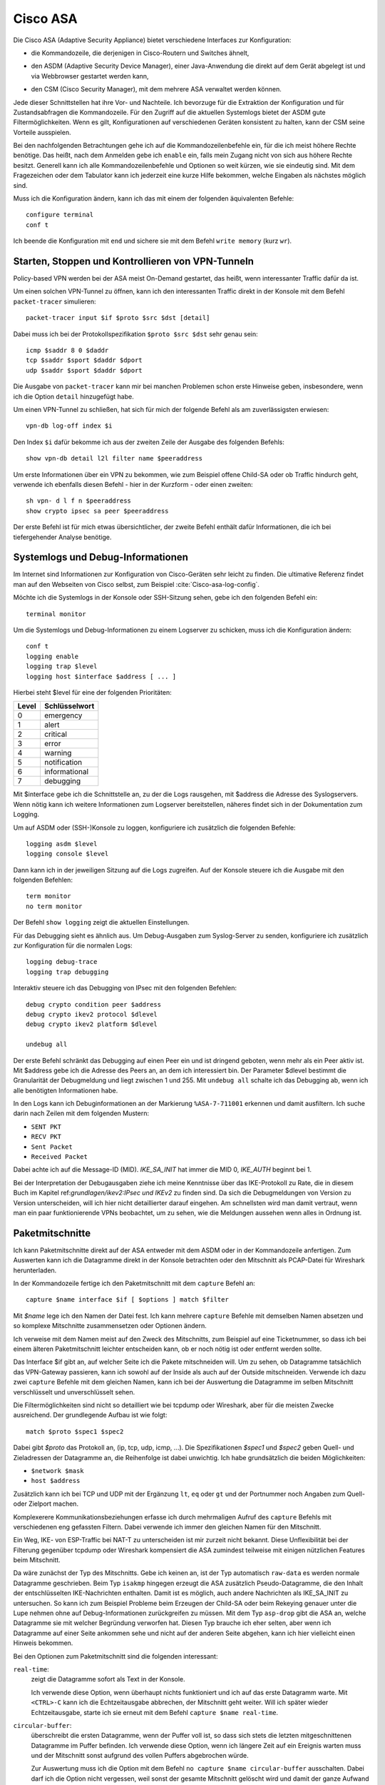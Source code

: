 
Cisco ASA
=========

.. index:: !Cisco ASA, Adaptive Security Appliance

Die Cisco ASA (Adaptive Security Appliance) bietet verschiedene Interfaces
zur Konfiguration:

* die Kommandozeile, die derjenigen in Cisco-Routern und Switches
  ähnelt,

.. index:: ! ASDM

* den ASDM (Adaptive Security Device Manager), einer Java-Anwendung die
  direkt auf dem Gerät abgelegt ist und via Webbrowser gestartet werden
  kann,

.. index:: ! CSM

* den CSM (Cisco Security Manager), mit dem mehrere ASA verwaltet werden
  können.

Jede dieser Schnittstellen hat ihre Vor- und Nachteile.
Ich bevorzuge
für die Extraktion der Konfiguration und für Zustandsabfragen
die Kommandozeile.
Für den Zugriff auf die aktuellen Systemlogs
bietet der ASDM gute Filtermöglichkeiten.
Wenn es gilt,
Konfigurationen auf verschiedenen Geräten konsistent zu halten,
kann der CSM seine Vorteile ausspielen.

Bei den nachfolgenden Betrachtungen gehe ich auf die
Kommandozeilenbefehle ein, für die ich meist höhere Rechte benötige.
Das heißt, nach dem Anmelden gebe ich ``enable`` ein, falls mein Zugang
nicht von sich aus höhere Rechte besitzt.
Generell kann ich alle Kommandozeilenbefehle und Optionen so weit kürzen,
wie sie eindeutig sind.
Mit dem Fragezeichen oder dem
Tabulator kann ich jederzeit eine kurze Hilfe bekommen, welche Eingaben
als nächstes möglich sind.

Muss ich die Konfiguration ändern, kann ich das mit einem der folgenden
äquivalenten Befehle::

  configure terminal
  conf t

Ich beende die Konfiguration mit ``end`` und sichere sie mit dem Befehl
``write memory`` (kurz ``wr``).

Starten, Stoppen und Kontrollieren von VPN-Tunneln
--------------------------------------------------

Policy-based VPN werden bei der ASA meist On-Demand gestartet, das
heißt, wenn interessanter Traffic dafür da ist.

Um einen solchen VPN-Tunnel zu öffnen, kann ich den interessanten Traffic
direkt in der Konsole mit dem Befehl ``packet-tracer`` simulieren::

  packet-tracer input $if $proto $src $dst [detail]

Dabei muss ich bei der Protokollspezifikation ``$proto $src $dst``
sehr genau sein::

  icmp $saddr 8 0 $daddr
  tcp $saddr $sport $daddr $dport
  udp $saddr $sport $daddr $dport

Die Ausgabe von ``packet-tracer`` kann
mir bei manchen Problemen schon erste Hinweise geben,
insbesondere, wenn ich die Option ``detail`` hinzugefügt habe.

Um einen VPN-Tunnel zu schließen, hat sich für mich der folgende Befehl
als am zuverlässigsten erwiesen::

  vpn-db log-off index $i

Den Index ``$i`` dafür bekomme ich
aus der zweiten Zeile der Ausgabe des folgenden Befehls::

  show vpn-db detail l2l filter name $peeraddress

Um erste Informationen über ein VPN zu bekommen,
wie zum Beispiel offene Child-SA oder ob Traffic hindurch geht,
verwende ich ebenfalls diesen Befehl - hier in der Kurzform -
oder einen zweiten::

  sh vpn- d l f n $peeraddress
  show crypto ipsec sa peer $peeraddress

Der erste Befehl ist für mich etwas übersichtlicher, der zweite Befehl
enthält dafür Informationen, die ich bei tiefergehender Analyse
benötige.

Systemlogs und Debug-Informationen
----------------------------------

Im Internet sind Informationen zur Konfiguration von Cisco-Geräten sehr
leicht zu finden.
Die ultimative Referenz findet man auf den Webseiten von Cisco selbst,
zum Beispiel :cite:`Cisco-asa-log-config`.

Möchte ich die Systemlogs in der Konsole oder SSH-Sitzung sehen,
gebe ich den folgenden Befehl ein::

   terminal monitor

Um die Systemlogs und Debug-Informationen zu einem Logserver zu
schicken, muss ich die Konfiguration ändern::

   conf t
   logging enable
   logging trap $level
   logging host $interface $address [ ... ]

Hierbei steht $level für eine der folgenden Prioritäten:

===== =============
Level Schlüsselwort
===== =============
  0   emergency
  1   alert
  2   critical
  3   error
  4   warning
  5   notification
  6   informational
  7   debugging
===== =============

Mit $interface gebe ich die Schnittstelle an, zu der die Logs rausgehen,
mit $address die Adresse des Syslogservers.
Wenn nötig kann ich weitere Informationen zum Logserver bereitstellen,
näheres findet sich in der Dokumentation zum Logging.

Um auf ASDM oder (SSH-)Konsole zu loggen,
konfiguriere ich zusätzlich die folgenden Befehle::

  logging asdm $level
  logging console $level

Dann kann ich in der jeweiligen Sitzung auf die Logs zugreifen.
Auf der Konsole steuere ich die Ausgabe mit den folgenden Befehlen::

  term monitor
  no term monitor

Der Befehl ``show logging`` zeigt die aktuellen Einstellungen.

Für das Debugging sieht es ähnlich aus.
Um Debug-Ausgaben zum Syslog-Server zu senden, konfiguriere ich
zusätzlich zur Konfiguration für die normalen Logs::

  logging debug-trace
  logging trap debugging

Interaktiv steuere ich das Debugging von IPsec mit den folgenden
Befehlen::

  debug crypto condition peer $address
  debug crypto ikev2 protocol $dlevel
  debug crypto ikev2 platform $dlevel

  undebug all

Der erste Befehl schränkt das Debugging auf einen Peer ein und ist
dringend geboten, wenn mehr als ein Peer aktiv ist.
Mit $address gebe ich die Adresse des Peers an, an dem ich interessiert
bin.
Der Parameter $dlevel bestimmt die Granularität der Debugmeldung und
liegt zwischen 1 und 255.
Mit ``undebug all`` schalte ich das Debugging ab, wenn ich alle
benötigten Informationen habe.

In den Logs kann ich Debuginformationen an der Markierung
``%ASA-7-711001`` erkennen und damit ausfiltern.
Ich suche darin nach Zeilen mit dem folgenden Mustern:

* ``SENT PKT``
* ``RECV PKT``
* ``Sent Packet``
* ``Received Packet``

.. index:: Message ID

Dabei achte ich auf die Message-ID (MID).
*IKE_SA_INIT* hat immer die MID 0, *IKE_AUTH* beginnt bei 1.

Bei der Interpretation der Debugausgaben ziehe ich meine Kenntnisse über
das IKE-Protokoll zu Rate, die in diesem Buch im Kapitel
ref:`grundlagen/ikev2:IPsec und IKEv2` zu finden sind.
Da sich die Debugmeldungen von Version zu Version unterscheiden, will
ich hier nicht detaillierter darauf eingehen.
Am schnellsten wird man damit vertraut,
wenn man ein paar funktionierende VPNs beobachtet,
um zu sehen,
wie die Meldungen aussehen wenn alles in Ordnung ist.

Paketmitschnitte
----------------

Ich kann Paketmitschnitte direkt auf der ASA entweder mit dem ASDM oder
in der Kommandozeile anfertigen.
Zum Auswerten kann ich die Datagramme direkt in der Konsole betrachten
oder den Mitschnitt als PCAP-Datei für Wireshark herunterladen.

In der Kommandozeile fertige ich den Paketmitschnitt mit dem ``capture``
Befehl an::

  capture $name interface $if [ $options ] match $filter

Mit *$name* lege ich den Namen der Datei fest.
Ich kann mehrere ``capture`` Befehle mit demselben Namen absetzen und so
komplexe Mitschnitte zusammensetzen oder Optionen ändern.

Ich verweise mit dem Namen meist auf den Zweck des Mitschnitts,
zum Beispiel auf eine Ticketnummer,
so dass ich bei einem älteren Paketmitschnitt leichter entscheiden kann,
ob er noch nötig ist oder entfernt werden sollte.

Das Interface $if gibt an, auf welcher Seite ich die Pakete mitschneiden
will.
Um zu sehen, ob Datagramme tatsächlich das VPN-Gateway passieren, kann
ich sowohl auf der Inside als auch auf der Outside mitschneiden.
Verwende ich dazu zwei ``capture`` Befehle mit dem gleichen Namen,
kann ich bei der Auswertung die Datagramme im selben Mitschnitt
verschlüsselt und unverschlüsselt sehen.

Die Filtermöglichkeiten sind nicht so detailliert wie bei tcpdump oder
Wireshark, aber für die meisten Zwecke ausreichend.
Der grundlegende Aufbau ist wie folgt::

  match $proto $spec1 $spec2

Dabei gibt *$proto* das Protokoll an, (ip, tcp, udp, icmp, ...).
Die Spezifikationen *$spec1* und *$spec2* geben Quell- und Zieladressen
der Datagramme an, die Reihenfolge ist dabei unwichtig.
Ich habe grundsätzlich die beiden Möglichkeiten:

* ``$network $mask``
* ``host $address``

Zusätzlich kann ich bei TCP und UDP
mit der Ergänzung ``lt``, ``eq`` oder ``gt`` und der Portnummer
noch Angaben zum Quell- oder Zielport machen.

Komplexerere Kommunikationsbeziehungen erfasse ich
durch mehrmaligen Aufruf des ``capture`` Befehls
mit verschiedenen eng gefassten Filtern.
Dabei verwende ich immer den gleichen Namen für den Mitschnitt.

Ein Weg, IKE- von ESP-Traffic bei NAT-T zu unterscheiden
ist mir zurzeit nicht bekannt.
Diese Unflexibilität bei der Filterung gegenüber tcpdump oder Wireshark
kompensiert die ASA zumindest teilweise
mit einigen nützlichen Features beim Mitschnitt.

Da wäre zunächst der Typ des Mitschnitts.
Gebe ich keinen an, ist der Typ automatisch ``raw-data`` es werden normale
Datagramme geschrieben.
Beim Typ ``isakmp`` hingegen erzeugt die ASA zusätzlich
Pseudo-Datagramme, die den Inhalt der entschlüsselten IKE-Nachrichten
enthalten.
Damit ist es möglich, auch andere Nachrichten als IKE_SA_INIT zu
untersuchen.
So kann ich zum Beispiel Probleme beim Erzeugen der Child-SA
oder beim Rekeying genauer unter die Lupe nehmen
ohne auf Debug-Informationen zurückgreifen zu müssen.
Mit dem Typ ``asp-drop`` gibt die ASA an, welche Datagramme sie mit
welcher Begründung verworfen hat.
Diesen Typ brauche ich eher selten,
aber wenn ich Datagramme auf einer Seite ankommen sehe
und nicht auf der anderen Seite abgehen,
kann ich hier vielleicht einen Hinweis bekommen.

Bei den Optionen zum Paketmitschnitt sind die folgenden interessant:

``real-time``:
  zeigt die Datagramme sofort als Text in der Konsole.

  Ich verwende diese Option, wenn überhaupt nichts funktioniert und ich
  auf das erste Datagramm warte.
  Mit ``<CTRL>-C`` kann ich die Echtzeitausgabe abbrechen, der
  Mitschnitt geht weiter.
  Will ich später wieder Echtzeitausgabe, starte ich sie erneut mit dem
  Befehl ``capture $name real-time``.

``circular-buffer``:
  überschreibt die ersten Datagramme, wenn der Puffer voll ist, so dass
  sich stets die letzten mitgeschnittenen Datagramme im Puffer befinden.
  Ich verwende diese Option, wenn ich längere Zeit auf ein Ereignis
  warten muss und der Mitschnitt sonst aufgrund des vollen Puffers
  abgebrochen würde.

  Zur Auswertung muss ich die Option mit dem Befehl ``no capture $name
  circular-buffer`` ausschalten.
  Dabei darf ich die Option nicht vergessen,
  weil sonst der gesamte Mitschnitt gelöscht wird
  und damit der ganze Aufwand umsonst gewesen wäre.

``buffer``, ``packet-length``:
  Mit diesen beiden Optionen kann ich im Rahmen der auf dem Gerät
  verfügbaren Resourcen und der gewünschten Details experimentieren,
  wenn ich sehr viele Datagramme mitschneiden muss.

Auswertung der Paketmitschnitte
...............................

Generell bekomme ich mit::

  show capture

eine Übersicht über alle Paketmitschnitte und wieviel Daten bereits
mitgeschnitten sind.

Zur Auswertung kann ich den Befehl ``show capture $name`` verwenden.
Auch hier habe ich etliche Optionen, die mir die Analyse erleichtern.

``dump``:
  zeigt das komplette Datagramm als Hexdump an.

``detail``:
  zeigt etwas mehr Details an, benötigt dafür mindestens zwei Zeilen pro
  Datagramm.

  Ich verwende diese Option vor allem, wenn ich an der TTL interessiert
  bin, um traceroute zu erkennen.

``decode``:
  zeigt mir die Details von IKE-Nachrichten an.

  Bei normalen Mitschnitten funktioniert das nur für IKE_SA_INIT, bei
  Typ ``isakmp`` auch für IKE_AUTH, CREATE_CHILD_SA und INFORMATIONAL,
  so dass ich den kompletten Nachrichtenaustausch analysieren kann und
  nicht nur den Anfang.

``packet-number $number``, ``count $count``:
  mit diesen beiden Optionen kann ich gezielt die Datagramme
  untersuchen, die mich interessieren.

Prinzipiell kann ich den Paketmitschnitt auch mit Wireshark analysieren.
Beim ASDM kann ich die PCAP-Datei direkt herunterladen.
Auf der Console kann ich die Datei mit folgendem Befehl
zu einem TFTP-Server schicken::

  copy /pcap capture:$name tftp

Da ich einmal bei einer ASA weder Zugang zum ASDM hatte, noch ein
geeigneter TFTP-Server in Reichweite war, habe ich ein Skript
geschrieben, dass die Ausgabe von ``show capture $name dump`` in eine
PCAP-Datei für die weitere Analyse umwandeln kann.
Das Skript ist im Perl-Modul File::PCAP enthalten und kann bei
meta::cpan [#]_ gefunden werden.

.. [#] https://metacpan.org/release/File-PCAP

Konfiguration analysieren
-------------------------

Die Konfiguration kann ich mir mit den folgenden Befehlen als Text
ausgeben lassen::

  show running-config
  show running-config all

Meist reicht der erste Befehl, in hartnäckigen Fällen füge ich das
``all`` an, um auch die Defaultwerte zu bekommen.

Adressumsetzungen sind zwar in der Konfiguration enthalten,
aber bei der Verwendung von Objekten mit Namen,
die die Adressen nicht enthalten,
untersuche ich NAT lieber mit den folgenden Befehlen::

  show nat $addr
  show nat $addr detail
  show nat translated $addr
  show nat translated $addr detail

Mit der Option ``detail`` bekomme ich die Adressen hier auch,
wenn bei der Konfiguration die Objektnamen ungeschickt gewählt wurden.

Um die Analyse der Konfiguration in der Konsole zu beschleunigen, kann
ich die Ausgaben der ``show`` Befehle mit Filtern begrenzen.
Dazu füge ich an das Ende der Zeile ein Leerzeichen,
ein Pipe-Symbol (``|``),
ein weiteres Leerzeichen und den Filter an.
Auch hier habe ich mehrere Möglichkeiten:

``| include $muster``:
  zeigt nur die Zeilen, die $muster enthalten, an.

``| grep -v $muster``:
  zeigt die Zeilen, die $muster nicht enthalten, an.

``| begin $muster``:
  zeigt die Konfiguration ab der Zeile, die $muster enthält, an.

  Mit ``term pager $lines`` kann ich angeben, wieviel Zeilen ich auf
  einmal angezeigt haben will. Ein Wert von 0 schaltet den Pager ab.

Um aus der Konfiguration alle relevanten Informationen zu einem VPN
zu bekommen, benötige ich die folgenden Befehle::

  sh run [all] | i $cryptomap
  sh run [all] tunnel-group $peeraddress
  sh run | i $acl
  sh run [all] | b ikev2 ipsec-proposal $proposal
  sh run [all] | b ikev2 policy
  sh nat $address detail

Der erste Befehl zeigt Informationen, die direkt die Child-SA betreffen, an
und verweist auf weitere Informationen.

Der zweite Befehl zeigt Informationen zum KeepAlive an.
Die Peer-Adresse erhalte ich aus dem ersten Befehl.
Pre-Shared-Keys sind hier unkenntlich gemacht.
Will ich diese sehen, muss ich den Befehl
``more system:running-config | b tunnel-group $peeraddress`` verwenden.

Beim dritten Befehl filtere ich nach der Access Control Liste (ACL) für dieses VPN.
Den Namen der ACL erhalte ich aus dem ersten Befehl.
Diese ACL bestimmt die zulässigen Traffic-Selektoren.

Mit dem vierten Befehl kontrolliere ich die Crypto-Parameter für die Child-SA. 
Den Namen des Proposals finde ich aus der Ausgabe des ersten Befehls.

Der fünfte Befehl zeigt die globalen Policies für IKEv2 und damit die
für IKE-SA verhandelbaren Parameter.

Schließlich kontrolliere ich mit dem letzten Befehl die
Adressumsetzungen auf Korrektheit, falls für das VPN Adressen umgesetzt
werden.

Habe ich am Anfang nur die Peeradresse zur Identifizierung des VPN,
beginne ich mit dem Befehl ``show run | i $peeraddress`` und finde damit
die benötigte Crypto-Map.


